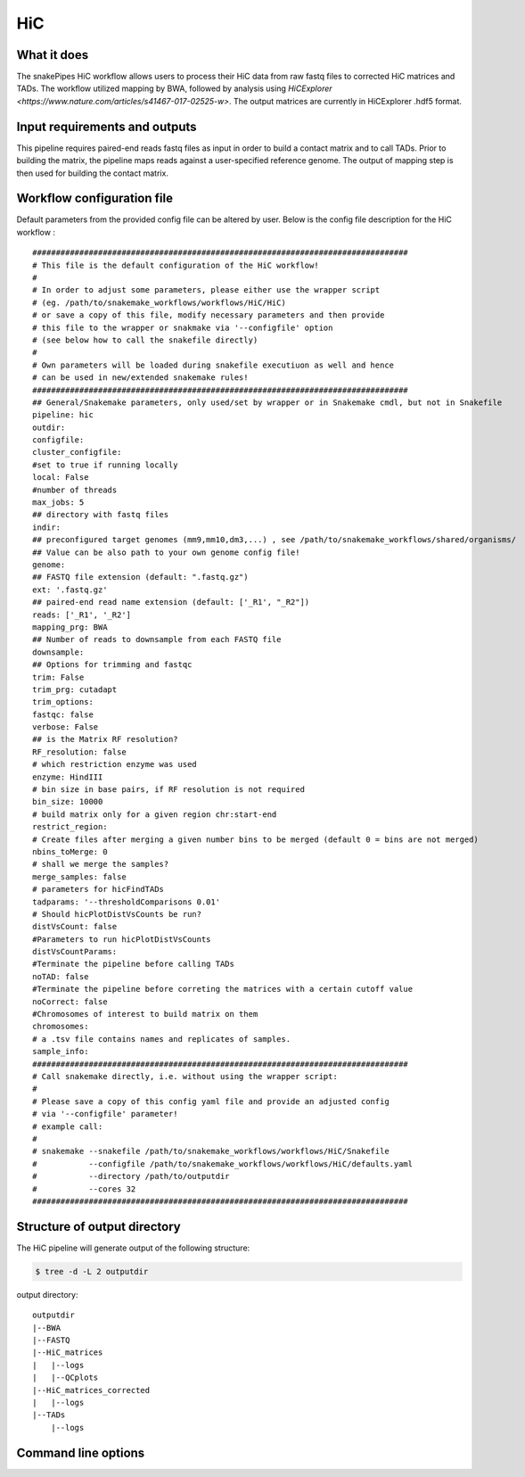 .. _HiC:

HiC
===

What it does
------------

The snakePipes HiC workflow allows users to process their HiC data from raw fastq files to
corrected HiC matrices and TADs. The workflow utilized mapping by BWA, followed by analysis
using `HiCExplorer <https://www.nature.com/articles/s41467-017-02525-w>`. The output matrices
are currently in HiCExplorer .hdf5 format.

.. image:: ../images/HiC_pipeline.png

Input requirements and outputs
------------------------------

This pipeline requires paired-end reads fastq files as input in order to build a contact matrix and to call TADs.
Prior to building the matrix, the pipeline maps reads against a user-specified reference genome.
The output of mapping step is then used for building the contact matrix.

Workflow configuration file
---------------------------

Default parameters from the provided config file can be altered by user. Below is
the config file description for the HiC workflow :

.. parsed-literal::

    ################################################################################
    # This file is the default configuration of the HiC workflow!
    #
    # In order to adjust some parameters, please either use the wrapper script
    # (eg. /path/to/snakemake_workflows/workflows/HiC/HiC)
    # or save a copy of this file, modify necessary parameters and then provide
    # this file to the wrapper or snakmake via '--configfile' option
    # (see below how to call the snakefile directly)
    #
    # Own parameters will be loaded during snakefile executiuon as well and hence
    # can be used in new/extended snakemake rules!
    ################################################################################
    ## General/Snakemake parameters, only used/set by wrapper or in Snakemake cmdl, but not in Snakefile
    pipeline: hic
    outdir:
    configfile:
    cluster_configfile:
    #set to true if running locally
    local: False
    #number of threads
    max_jobs: 5
    ## directory with fastq files
    indir:
    ## preconfigured target genomes (mm9,mm10,dm3,...) , see /path/to/snakemake_workflows/shared/organisms/
    ## Value can be also path to your own genome config file!
    genome:
    ## FASTQ file extension (default: ".fastq.gz")
    ext: '.fastq.gz'
    ## paired-end read name extension (default: ['_R1', "_R2"])
    reads: ['_R1', '_R2']
    mapping_prg: BWA
    ## Number of reads to downsample from each FASTQ file
    downsample:
    ## Options for trimming and fastqc
    trim: False
    trim_prg: cutadapt
    trim_options:
    fastqc: false
    verbose: False
    ## is the Matrix RF resolution?
    RF_resolution: false
    # which restriction enzyme was used
    enzyme: HindIII
    # bin size in base pairs, if RF resolution is not required
    bin_size: 10000
    # build matrix only for a given region chr:start-end
    restrict_region:
    # Create files after merging a given number bins to be merged (default 0 = bins are not merged)
    nbins_toMerge: 0
    # shall we merge the samples?
    merge_samples: false
    # parameters for hicFindTADs
    tadparams: '--thresholdComparisons 0.01'
    # Should hicPlotDistVsCounts be run?
    distVsCount: false
    #Parameters to run hicPlotDistVsCounts
    distVsCountParams:
    #Terminate the pipeline before calling TADs
    noTAD: false
    #Terminate the pipeline before correting the matrices with a certain cutoff value
    noCorrect: false
    #Chromosomes of interest to build matrix on them
    chromosomes:
    # a .tsv file contains names and replicates of samples.
    sample_info:
    ################################################################################
    # Call snakemake directly, i.e. without using the wrapper script:
    #
    # Please save a copy of this config yaml file and provide an adjusted config
    # via '--configfile' parameter!
    # example call:
    #
    # snakemake --snakefile /path/to/snakemake_workflows/workflows/HiC/Snakefile
    #           --configfile /path/to/snakemake_workflows/workflows/HiC/defaults.yaml
    #           --directory /path/to/outputdir
    #           --cores 32
    ################################################################################



Structure of output directory
-----------------------------

The HiC pipeline will generate output of the following structure:

.. code:: bash

    $ tree -d -L 2 outputdir

output directory::

    outputdir
    |--BWA
    |--FASTQ
    |--HiC_matrices
    |   |--logs
    |   |--QCplots
    |--HiC_matrices_corrected
    |   |--logs
    |--TADs
        |--logs

Command line options
--------------------

.. argparse::
    :func: parse_args
    :filename: ../snakePipes/workflows/HiC/HiC
    :prog: HiC
    :nodefault:
